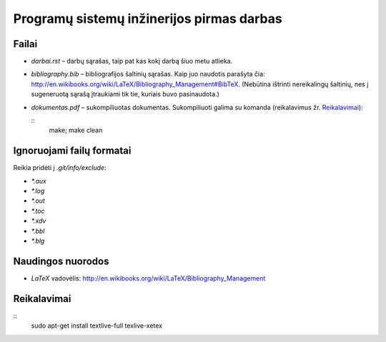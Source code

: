 ==========================================
Programų sistemų inžinerijos pirmas darbas
==========================================

Failai
======

+ `darbai.rst` – darbų sąrašas, taip pat kas kokį darbą šiuo metu atlieka.
+ `bibliography.bib` – bibliografijos šaltinių sąrašas. Kaip juo naudotis
  parašyta čia: 
  http://en.wikibooks.org/wiki/LaTeX/Bibliography_Management#BibTeX. 
  (Nebūtina ištrinti nereikalingų šaltinių, nes į sugeneruotą sąrašą
  įtraukiami tik tie, kuriais buvo pasinaudota.)
+ `dokumentas.pdf` – sukompiliuotas dokumentas. Sukompiliuoti galima su
  komanda (reikalavimus žr. `Reikalavimai`_):

  ::
    make; make clean

Ignoruojami failų formatai 
==========================

Reikia pridėti į `.git/info/exclude`:

+ `*.aux`
+ `*.log`
+ `*.out`
+ `*.toc`
+ `*.xdv`
+ `*.bbl`
+ `*.blg`

Naudingos nuorodos
==================

+ `LaTeX` vadovėlis: 
  http://en.wikibooks.org/wiki/LaTeX/Bibliography_Management

Reikalavimai
============

::
  sudo apt-get install textlive-full texlive-xetex
